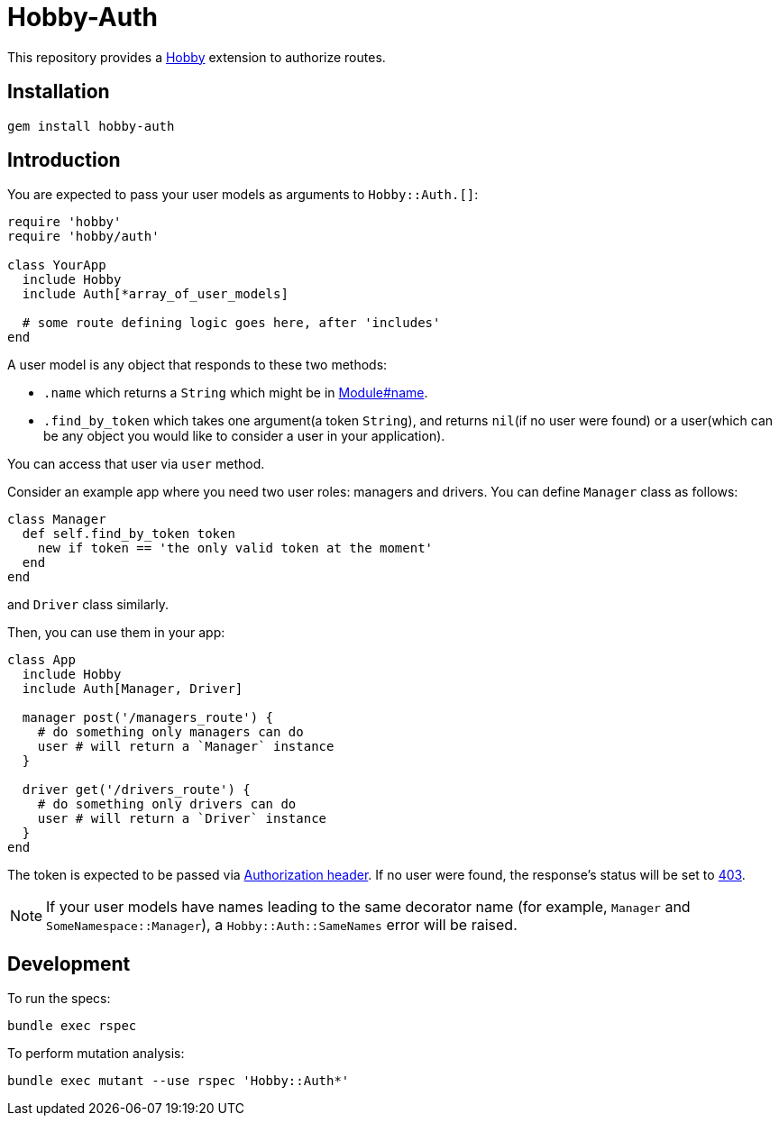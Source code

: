 = Hobby-Auth

This repository provides a https://github.com/ch1c0t/hobby[Hobby] extension
to authorize routes.

== Installation

[source,bash]
----
gem install hobby-auth
----

== Introduction

You are expected to pass your user models as arguments to `Hobby::Auth.[]`:

[source,ruby]
----
require 'hobby'
require 'hobby/auth'

class YourApp
  include Hobby
  include Auth[*array_of_user_models]

  # some route defining logic goes here, after 'includes'
end
----

A user model is any object that responds to these two methods:

* `.name` which returns a `String` which might be in
https://ruby-doc.org/core/Module.html#method-i-name[Module#name].
* `.find_by_token` which takes one argument(a token `String`),
and returns `nil`(if no user were found) or a user(which
can be any object you would like to consider a user in your application).

You can access that user via `user` method.

Consider an example app where you need two user roles: managers and drivers.
You can define `Manager` class as follows:

[source,ruby]
----
class Manager
  def self.find_by_token token
    new if token == 'the only valid token at the moment'
  end
end
----
and `Driver` class similarly.

Then, you can use them in your app:

[source,ruby]
----
class App
  include Hobby
  include Auth[Manager, Driver]

  manager post('/managers_route') {
    # do something only managers can do
    user # will return a `Manager` instance
  }

  driver get('/drivers_route') {
    # do something only drivers can do
    user # will return a `Driver` instance
  }
end
----

The token is expected to be passed via
https://developer.mozilla.org/en-US/docs/Web/HTTP/Headers/Authorization[Authorization header].
If no user were found, the response's status will be set to
https://developer.mozilla.org/en-US/docs/Web/HTTP/Status/403[403].

NOTE: If your user models have names leading to the same decorator name
(for example, `Manager` and `SomeNamespace::Manager`),
a `Hobby::Auth::SameNames` error will be raised.

== Development

To run the specs:

[source,bash]
----
bundle exec rspec
----

To perform mutation analysis:
[source,bash]
----
bundle exec mutant --use rspec 'Hobby::Auth*'
----
